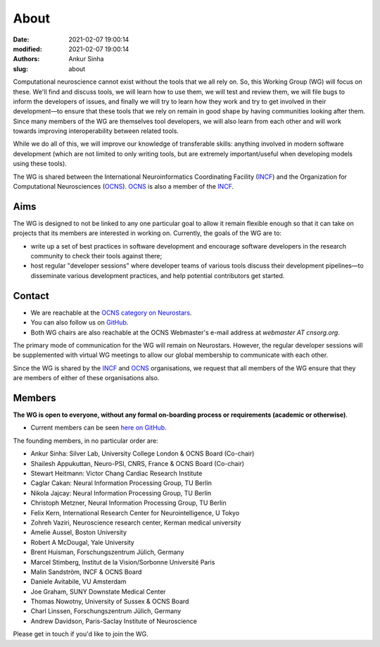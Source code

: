 About
#####
:date: 2021-02-07 19:00:14
:modified: 2021-02-07 19:00:14
:authors: Ankur Sinha
:slug: about

Computational neuroscience cannot exist without the tools that we all rely on.
So, this Working Group (WG) will focus on these.
We'll find and discuss tools, we will learn how to use them, we will test and review them, we will file bugs to inform the developers of issues, and finally we will try to learn how they work and try to get involved in their development—to ensure that these tools that we rely on remain in good shape by having communities looking after them.
Since many members of the WG are themselves tool developers, we will also learn from each other and will work towards improving interoperability between related tools.

While we do all of this, we will improve our knowledge of transferable skills: anything involved in modern software development (which are not limited to only writing tools, but are extremely important/useful when developing models using these tools).


The WG is shared between the International Neuroinformatics Coordinating Facility (INCF_) and the Organization for Computational Neurosciences (OCNS_).
OCNS_ is also a member of the INCF_.

Aims
====

The WG is designed to not be linked to any one particular goal to allow it remain flexible enough so that it can take on projects that its members are interested in working on.
Currently, the goals of the WG are to:

* write up a set of best practices in software development and encourage software developers in the research community to check their tools against there;
* host regular "developer sessions" where developer teams of various tools discuss their development pipelines—to disseminate various development practices, and help potential contributors get started.

Contact
========

- We are reachable at the `OCNS category on Neurostars <https://neurostars.org/c/institutions/ocns/30>`__.
- You can also follow us on `GitHub <https://github.com/orgs/OCNS/teams/software-wg>`__.
- Both WG chairs are also reachable at the OCNS Webmaster's e-mail address at `webmaster AT cnsorg.org`.


The primary mode of communication for the WG will remain on Neurostars.
However, the regular developer sessions will be supplemented with virtual WG meetings to allow our global membership to communicate with each other.

Since the WG is shared by the INCF_ and OCNS_ organisations, we request that all members of the WG ensure that they are members of either of these organisations also.


Members
========

**The WG is open to everyone, without any formal on-boarding process or requirements (academic or otherwise)**.

- Current members can be seen `here on GitHub <https://github.com/orgs/OCNS/teams/software-sig/members>`__.

The founding members, in no particular order are:

- Ankur Sinha: Silver Lab, University College London & OCNS Board (Co-chair)
- Shailesh Appukuttan, Neuro-PSI, CNRS, France & OCNS Board (Co-chair)
- Stewart Heitmann: Victor Chang Cardiac Research Institute
- Caglar Cakan: Neural Information Processing Group, TU Berlin
- Nikola Jajcay: Neural Information Processing Group, TU Berlin
- Christoph Metzner, Neural Information Processing Group, TU Berlin
- Felix Kern, International Research Center for Neurointelligence, U Tokyo
- Zohreh Vaziri, Neuroscience research center, Kerman medical university
- Amelie Aussel, Boston University
- Robert A McDougal, Yale University
- Brent Huisman, Forschungszentrum Jülich, Germany
- Marcel Stimberg, Institut de la Vision/Sorbonne Université Paris
- Malin Sandström, INCF & OCNS Board
- Daniele Avitabile, VU Amsterdam
- Joe Graham, SUNY Downstate Medical Center
- Thomas Nowotny, University of Sussex & OCNS Board
- Charl Linssen, Forschungszentrum Jülich, Germany
- Andrew Davidson, Paris-Saclay Institute of Neuroscience


Please get in touch if you'd like to join the WG.

.. _INCF: https://incf.org
.. _OCNS: http://www.cnsorg.org

